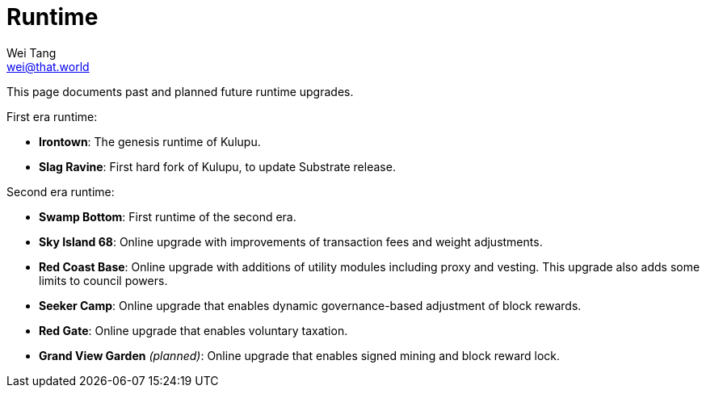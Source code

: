 = Runtime
Wei Tang <wei@that.world>
:license: CC-BY-SA-4.0
:license-code: Apache-2.0

[meta="description"]
This page documents past and planned future runtime upgrades.

First era runtime:

* **Irontown**: The genesis runtime of Kulupu.
* **Slag Ravine**: First hard fork of Kulupu, to update Substrate
  release.

Second era runtime:

* **Swamp Bottom**: First runtime of the second era.
* **Sky Island 68**: Online upgrade with improvements of transaction
  fees and weight adjustments.
* **Red Coast Base**: Online upgrade with additions of utility modules
  including proxy and vesting. This upgrade also adds some limits to
  council powers.
* **Seeker Camp**: Online upgrade that enables dynamic
  governance-based adjustment of block rewards.
* **Red Gate**: Online upgrade that enables voluntary taxation.
* **Grand View Garden** _(planned)_: Online upgrade that enables
  signed mining and block reward lock.
